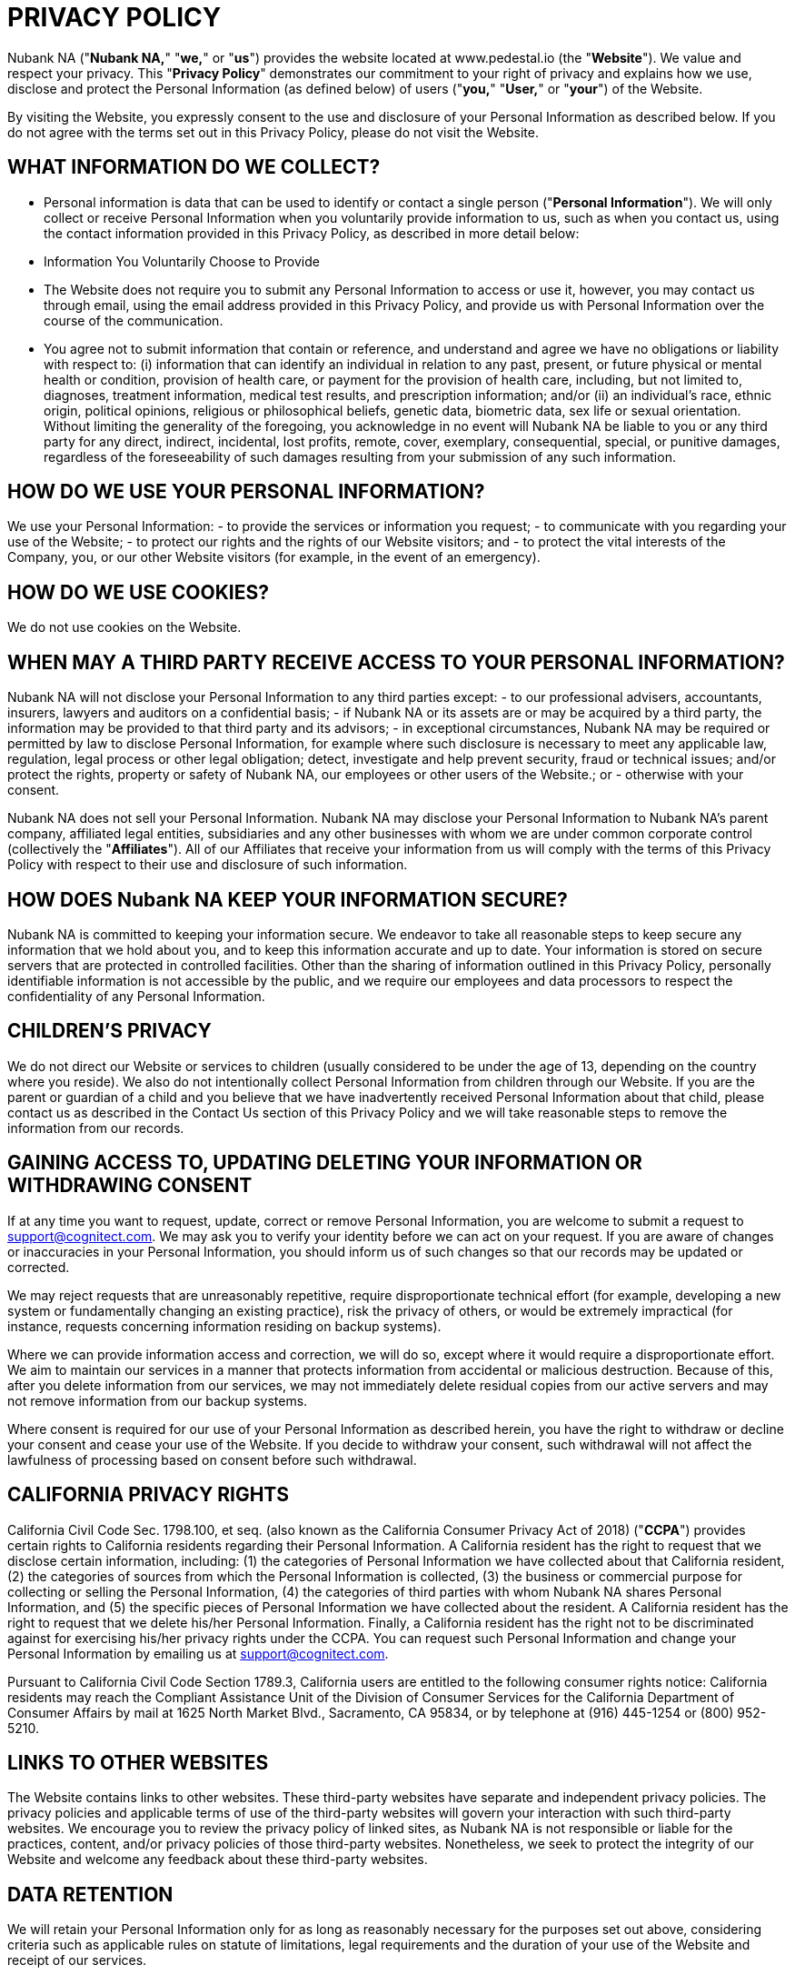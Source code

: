 = PRIVACY POLICY =
:reftext: Privacy Policy

Nubank NA ("**Nubank NA,**" "**we,**" or "**us**") provides the website located at www.pedestal.io (the "**Website**").  We value and respect your privacy.  This "**Privacy Policy**" demonstrates our commitment to your right of privacy and explains how we use, disclose and protect the Personal Information (as defined below) of users ("**you,**" "**User,**" or "**your**") of the Website.

By visiting the Website, you expressly consent to the use and disclosure of your Personal Information as described below.  If you do not agree with the terms set out in this Privacy Policy, please do not visit the Website.

== WHAT INFORMATION DO WE COLLECT?

- Personal information is data that can be used to identify or contact a single person ("**Personal Information**").  We will only collect or receive Personal Information when you voluntarily provide information to us, such as when you contact us, using the contact information provided in this Privacy Policy, as described in more detail below:

- Information You Voluntarily Choose to Provide
  - The Website does not require you to submit any Personal Information to access or use it, however, you may contact us through email, using the email address provided in this Privacy Policy, and provide us with Personal Information over the course of the communication.
  - You agree not to submit information that contain or reference, and understand and agree we have no obligations or liability with respect to: (i) information that can identify an individual in relation to any past, present, or future physical or mental health or condition, provision of health care, or payment for the provision of health care, including, but not limited to, diagnoses, treatment information, medical test results, and prescription information; and/or (ii) an individual’s race, ethnic origin, political opinions, religious or philosophical beliefs, genetic data, biometric data, sex life or sexual orientation.  Without limiting the generality of the foregoing, you acknowledge in no event will Nubank NA be liable to you or any third party for any direct, indirect, incidental, lost profits, remote, cover, exemplary, consequential, special, or punitive damages, regardless of the foreseeability of such damages resulting from your submission of any such information.

== HOW DO WE USE YOUR PERSONAL INFORMATION?

We use your Personal Information:
- to provide the services or information you request;
- to communicate with you regarding your use of the Website;
- to protect our rights and the rights of our Website visitors; and
- to protect the vital interests of the Company, you, or our other Website visitors (for example, in the event of an emergency).

== HOW DO WE USE COOKIES?

We do not use cookies on the Website.

== WHEN MAY A THIRD PARTY RECEIVE ACCESS TO YOUR PERSONAL INFORMATION?

Nubank NA will not disclose your Personal Information to any third parties except:
- to our professional advisers, accountants, insurers, lawyers and auditors on a confidential basis;
- if Nubank NA or its assets are or may be acquired by a third party, the information may be provided to that third party and its advisors;
- in exceptional circumstances, Nubank NA may be required or permitted by law to disclose Personal Information, for example where such disclosure is necessary to meet any applicable law, regulation, legal process or other legal obligation; detect, investigate and help prevent security, fraud or technical issues; and/or protect the rights, property or safety of Nubank NA, our employees or other users of the Website.; or
- otherwise with your consent.

Nubank NA does not sell your Personal Information.
Nubank NA may disclose your Personal Information to Nubank NA’s parent company, affiliated legal entities, subsidiaries and any other businesses with whom we are under common corporate control (collectively the "**Affiliates**").  All of our Affiliates that receive your information from us will comply with the terms of this Privacy Policy with respect to their use and disclosure of such information.

== HOW DOES Nubank NA KEEP YOUR INFORMATION SECURE?

Nubank NA is committed to keeping your information secure.  We endeavor to take all reasonable steps to keep secure any information that we hold about you, and to keep this information accurate and up to date.  Your information is stored on secure servers that are protected in controlled facilities.  Other than the sharing of information outlined in this Privacy Policy, personally identifiable information is not accessible by the public, and we require our employees and data processors to respect the confidentiality of any Personal Information.  

== CHILDREN’S PRIVACY

We do not direct our Website or services to children (usually considered to be under the age of 13, depending on the country where you reside).  We also do not intentionally collect Personal Information from children through our Website.  If you are the parent or guardian of a child and you believe that we have inadvertently received Personal Information about that child, please contact us as described in the Contact Us section of this Privacy Policy and we will take reasonable steps to remove the information from our records.

== GAINING ACCESS TO, UPDATING DELETING YOUR INFORMATION OR WITHDRAWING CONSENT

If at any time you want to request, update, correct or remove Personal Information, you are welcome to submit a request to mailto:support@cognitect.com[support@cognitect.com].  We may ask you to verify your identity before we can act on your request.  If you are aware of changes or inaccuracies in your Personal Information, you should inform us of such changes so that our records may be updated or corrected.

We may reject requests that are unreasonably repetitive, require disproportionate technical effort (for example, developing a new system or fundamentally changing an existing practice), risk the privacy of others, or would be extremely impractical (for instance, requests concerning information residing on backup systems).

Where we can provide information access and correction, we will do so, except where it would require a disproportionate effort.  We aim to maintain our services in a manner that protects information from accidental or malicious destruction.  Because of this, after you delete information from our services, we may not immediately delete residual copies from our active servers and may not remove information from our backup systems.

Where consent is required for our use of your Personal Information as described herein, you have the right to withdraw or decline your consent and cease your use of the Website.  If you decide to withdraw your consent, such withdrawal will not affect the lawfulness of processing based on consent before such withdrawal.

== CALIFORNIA PRIVACY RIGHTS

California Civil Code Sec. 1798.100, et seq. (also known as the California Consumer Privacy Act of 2018) ("**CCPA**") provides certain rights to California residents regarding their Personal Information.  A California resident has the right to request that we disclose certain information, including: (1) the categories of Personal Information we have collected about that California resident, (2) the categories of sources from which the Personal Information is collected, (3) the business or commercial purpose for collecting or selling the Personal Information, (4) the categories of third parties with whom Nubank NA shares Personal Information, and (5) the specific pieces of Personal Information we have collected about the resident.  A California resident has the right to request that we delete his/her Personal Information.  Finally, a California resident has the right not to be discriminated against for exercising his/her privacy rights under the CCPA.  You can request such Personal Information and change your Personal Information by emailing us at mailto:support@cognitect.com[support@cognitect.com].

Pursuant to California Civil Code Section 1789.3, California users are entitled to the following consumer rights notice: California residents may reach the Compliant Assistance Unit of the Division of Consumer Services for the California Department of Consumer Affairs by mail at 1625 North Market Blvd., Sacramento, CA 95834, or by telephone at (916) 445-1254 or (800) 952-5210.

== LINKS TO OTHER WEBSITES

The Website contains links to other websites.  These third-party websites have separate and independent privacy policies.  The privacy policies and applicable terms of use of the third-party websites will govern your interaction with such third-party websites.  We encourage you to review the privacy policy of linked sites, as Nubank NA is not responsible or liable for the practices, content, and/or privacy policies of those third-party websites.  Nonetheless, we seek to protect the integrity of our Website and welcome any feedback about these third-party websites.

== DATA RETENTION

We will retain your Personal Information only for as long as reasonably necessary for the purposes set out above, considering criteria such as applicable rules on statute of limitations, legal requirements and the duration of your use of the Website and receipt of our services.

== INTERNATIONAL USERS & USERS FROM THE EUROPEAN UNION

This section of the Privacy Policy applies only if you use the Website or services covered by this Privacy Policy from a country that is a Member State of the European Union and supplements the information in this Privacy Policy.

We process information defined as personal data under applicable data protection law ("**Personal Data**") if provided by you and/or for the purposes set out in this Privacy Policy, as described above.
- Legal Basis for Processing Personal Data: Our legal basis to process Personal Data, such as for the purposes listed above in the "How Do We Use Your Personal Information?" section, includes processing that is: 
- necessary to comply with legal requirements (for example, to comply with applicable accounting rules and to make mandatory disclosures to law enforcement); 
- protection of the vital interests of a natural person (for example, in the event of an emergency);
- necessary for our legitimate interests (for example, to manage our relationship with you and to improve the Website and our services); and 
- based on your consent (for example, to communicate with you about the Website and services, and to provide you with any information that you may request), which may subsequently be withdrawn at any time (by contacting us at mailto:support@cognitect.com[support@cognitect.com)] without affecting the lawfulness of processing based on consent before its withdrawal.

In some instances, you may be required to provide us with Personal Data for processing as described above, in order for us to be able to provide you all of our services, and for you to use all the features of the Website.

- Please be aware your Personal Data may be collected, managed, transferred to, processed, and stored or accessed in a country different other than your country of residence.  In addition, we may make other disclosures of your Personal Data outside of your country of residence, for example, in the event we receive a legal or regulatory request from a foreign law enforcement body.  We will always take steps designed to ensure any transfer of such information outside your country of residence is carefully managed to protect your rights and interests by implementing appropriate safeguards to protect your Personal Data.  Data protection laws in any such country may be different from those laws of your country of residence.  By visiting the Website and accepting this Privacy Policy, you consent to the transfer of your information, including Personal Data, to such country(ies) as set forth in this Privacy Policy.
  - From time to time, Personal Information we collect from data subjects in the European Economic Area or Switzerland ("EEA or Switzerland") may be transferred to, stored, processed or accessed by us outside of the EEA or Switzerland, for example, the United States.  We will always take steps to ensure any transfer of such information outside the EEA or Switzerland is carefully managed to protect your rights and interests by implementing appropriate safeguards to protect your Personal Data.  
  - If you would like to find out more about these safeguards in respect of processing your Personal Data and the means by which you can obtain a copy of them, please contact us at mailto:support@cognitect.com[support@cognitect.com].

- Your Rights: In addition to the rights to access, amend or delete your Personal Data as set out above, you may be entitled, in accordance with applicable law, to object to or request the restriction of processing of your Personal Data, and to request portability of your own Personal Data.  Requests should be submitted to mailto:support@cognitect.com[support@cognitect.com].
  - If you consider that our processing of your Personal Data infringes applicable law, you may lodge a complaint with a competent supervisory authority, which may be the authority in your Member State of residence or work.

== FUTURE REVISIONS

Nubank NA’s Website and activities may continue to grow and change.  Because of this, from time to time, our Privacy Policy will be reviewed and revised.  You should check this page occasionally to ensure you are familiar with those changes.  Whenever we change our Privacy Policy we will post an updated version on our Website, including the last date of revision.
This Privacy Policy was last revised on August 25, 2021.

== CONTACT US

If you have any questions about how we handle your Personal Information and protect your privacy, please feel free to contact us at mailto:support@cognitect.com[support@cognitect.com] or call us at 919.283.2748.  You may also mail requests to:

----
Nubank NA
101 W. Chapel Hill Street., Suite 300
Durham, NC 27701
USA
----
